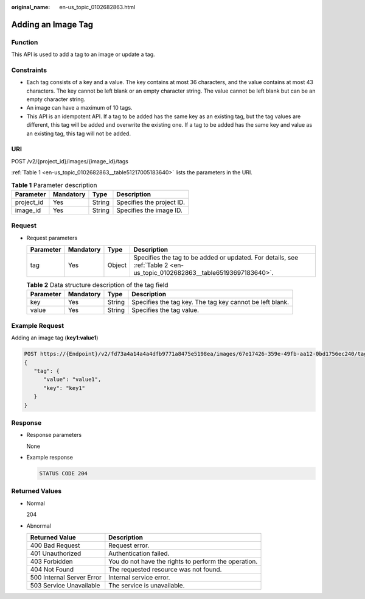 :original_name: en-us_topic_0102682863.html

.. _en-us_topic_0102682863:

Adding an Image Tag
===================

Function
--------

This API is used to add a tag to an image or update a tag.

Constraints
-----------

-  Each tag consists of a key and a value. The key contains at most 36 characters, and the value contains at most 43 characters. The key cannot be left blank or an empty character string. The value cannot be left blank but can be an empty character string.
-  An image can have a maximum of 10 tags.
-  This API is an idempotent API. If a tag to be added has the same key as an existing tag, but the tag values are different, this tag will be added and overwrite the existing one. If a tag to be added has the same key and value as an existing tag, this tag will not be added.

URI
---

POST /v2/{project_id}/images/{image_id}/tags

:ref:`Table 1 <en-us_topic_0102682863__table51217005183640>` lists the parameters in the URI.

.. _en-us_topic_0102682863__table51217005183640:

.. table:: **Table 1** Parameter description

   ========== ========= ====== =========================
   Parameter  Mandatory Type   Description
   ========== ========= ====== =========================
   project_id Yes       String Specifies the project ID.
   image_id   Yes       String Specifies the image ID.
   ========== ========= ====== =========================

Request
-------

-  Request parameters

   +-----------+-----------+--------+--------------------------------------------------------------------------------------------------------------------------+
   | Parameter | Mandatory | Type   | Description                                                                                                              |
   +===========+===========+========+==========================================================================================================================+
   | tag       | Yes       | Object | Specifies the tag to be added or updated. For details, see :ref:`Table 2 <en-us_topic_0102682863__table65193697183640>`. |
   +-----------+-----------+--------+--------------------------------------------------------------------------------------------------------------------------+

   .. _en-us_topic_0102682863__table65193697183640:

   .. table:: **Table 2** Data structure description of the tag field

      +-----------+-----------+--------+----------------------------------------------------------+
      | Parameter | Mandatory | Type   | Description                                              |
      +===========+===========+========+==========================================================+
      | key       | Yes       | String | Specifies the tag key. The tag key cannot be left blank. |
      +-----------+-----------+--------+----------------------------------------------------------+
      | value     | Yes       | String | Specifies the tag value.                                 |
      +-----------+-----------+--------+----------------------------------------------------------+

Example Request
---------------

Adding an image tag (**key1:value1**)

.. code-block:: text

   POST https://{Endpoint}/v2/fd73a4a14a4a4dfb9771a8475e5198ea/images/67e17426-359e-49fb-aa12-0bd1756ec240/tags
   {
      "tag": {
         "value": "value1",
         "key": "key1"
      }
   }

Response
--------

-  Response parameters

   None

-  Example response

   .. code-block:: text

      STATUS CODE 204

Returned Values
---------------

-  Normal

   204

-  Abnormal

   +---------------------------+------------------------------------------------------+
   | Returned Value            | Description                                          |
   +===========================+======================================================+
   | 400 Bad Request           | Request error.                                       |
   +---------------------------+------------------------------------------------------+
   | 401 Unauthorized          | Authentication failed.                               |
   +---------------------------+------------------------------------------------------+
   | 403 Forbidden             | You do not have the rights to perform the operation. |
   +---------------------------+------------------------------------------------------+
   | 404 Not Found             | The requested resource was not found.                |
   +---------------------------+------------------------------------------------------+
   | 500 Internal Server Error | Internal service error.                              |
   +---------------------------+------------------------------------------------------+
   | 503 Service Unavailable   | The service is unavailable.                          |
   +---------------------------+------------------------------------------------------+

